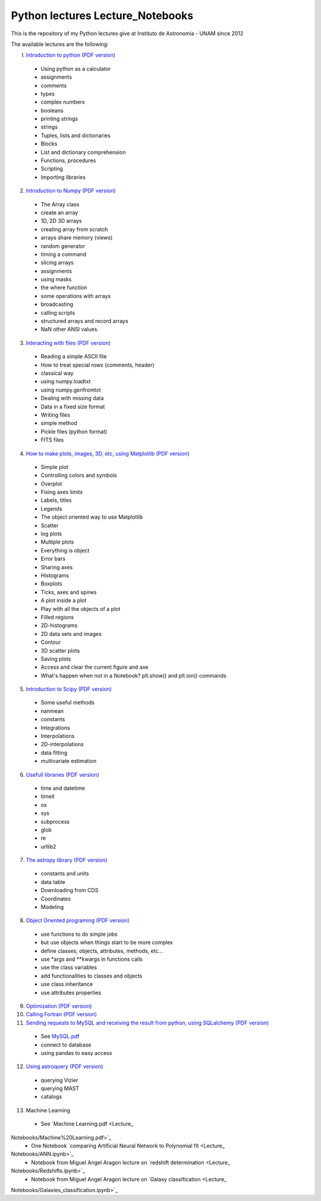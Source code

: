 *************************
Python lectures Lecture_Notebooks
*************************

This is the repository of my Python lectures give at Instituto de Astronomia - UNAM since 2012

The available lectures are the following:

I. `Introduction to python <Lecture_Notebooks/intro_Python.ipynb>`_ `(PDF version) <Lecture_Notebooks/intro_Python.pdf>`_

  - Using python as a calculator
  - assignments
  - comments
  - types
  - complex numbers
  - booleans
  - printing strings
  - strings
  - Tuples, lists and dictionaries
  - Blocks
  - List and dictionary comprehension
  - Functions, procedures
  - Scripting
  - Importing libraries

2. `Introduction to Numpy <Lecture_Notebooks/intro_numpy.ipynb>`_ `(PDF version) <Lecture_Notebooks/intro_numpy.pdf>`_

  - The Array class
  - create an array
  - 1D, 2D 3D arrays
  - creating array from scratch
  - arrays share memory (views)
  - random generator
  - timing a command
  - slicing arrays
  - assignments
  - using masks
  - the where function
  - some operations with arrays
  - broadcasting
  - calling scripts
  - structured arrays and record arrays
  - NaN other ANSI values.

3. `Interacting with files <Lecture_Notebooks/Interact%20with%20files.ipynb>`_ `(PDF version) <Lecture_Notebooks/Interact%20with%20files.pdf>`_

  - Reading a simple ASCII file
  - How to treat special rows (comments, header)
  - classical way
  - using numpy.loadtxt
  - using numpy.genfromtxt
  - Dealing with missing data
  - Data in a fixed size format
  - Writing files
  - simple method
  - Pickle files (python format)
  - FITS files

4. `How to make plots, images, 3D, etc, using Matplotlib <Lecture_Notebooks/intro_Matplotlib.ipynb>`_ `(PDF version) <Lecture_Notebooks/intro_Matplotlib.pdf>`_

  - Simple plot
  - Controlling colors and symbols
  - Overplot
  - Fixing axes limits
  - Labels, titles
  - Legends
  - The object oriented way to use Matplotlib
  - Scatter
  - log plots
  - Multiple plots
  - Everything is object
  - Error bars
  - Sharing axes
  - Histograms
  - Boxplots
  - Ticks, axes and spines
  - A plot inside a plot
  - Play with all the objects of a plot
  - Filled regions
  - 2D-histograms
  - 2D data sets and images
  - Contour
  - 3D scatter plots
  - Saving plots
  - Access and clear the current figure and axe
  - What's happen when not in a Notebook? plt.show() and plt.ion() commands

5.  `Introduction to Scipy <Lecture_Notebooks/intro_Scipy.ipynb>`_ `(PDF version) <Lecture_Notebooks/intro_Scipy.pdf>`_

  - Some useful methods
  - nanmean
  - constants
  - Integrations
  - Interpolations
  - 2D-interpolations
  - data fitting
  - multivariate estimation

6. `Usefull libraries <Lecture_Notebooks/Useful_libraries.ipynb>`_ `(PDF version) <Lecture_Notebooks/Useful_libraries.pdf>`_

  - time and datetime
  - timeit
  - os
  - sys
  - subprocess
  - glob
  - re
  - urllib2

7. `The astropy library <Lecture_Notebooks/Using_astropy.ipynb>`_ `(PDF version) <Lecture_Notebooks/Using_astropy.pdf>`_

 - constants and units
 - data table
 - Downloading from CDS
 - Coordinates
 - Modeling
   
8. `Object Oriented programing <Lecture_Notebooks/OOP.ipynb>`_ `(PDF version) <Lecture_Notebooks/OOP.pdf>`_

  - use functions to do simple jobs
  - but use objects when things start to be more complex
  - define classes, objects, attributes, methods, etc...
  - use *args and **kwargs in functions calls
  - use the class variables
  - add functionalities to classes and objects
  - use class inheritance
  - use attributes properties

9. `Optimization <Lecture_Notebooks/Optimization.ipynb>`_ `(PDF version) <Lecture_Notebooks/Optimization.pdf>`_

10. `Calling Fortran <Lecture_Notebooks/Calling%20Fortran.ipynb>`_ `(PDF version) <Lecture_Notebooks/Calling%20Fortran.pdf>`_

11. `Sending requests to MySQL and receiving the result from python, using SQLalchemy <Lecture_Notebooks/Using_SQLalchemy.ipynb>`_ `(PDF version) <Lecture_Notebooks/Using_SQLalchemy.pdf>`_

  - See `MySQL.pdf <Lecture_Notebooks/MySQL.pdf>`_
  - connect to database
  - using pandas to easy access
    
12. `Using astroquery <Lecture_Notebooks/Using_astroquery.ipynb>`_ `(PDF version) <Lecture_Notebooks/Using_astroquery.pdf>`_

  - querying Vizier
  - querying MAST
  - catalogs

13. Machine Learning

  - See `Machine Learning.pdf <Lecture_
Notebooks/Machine%20Learning.pdf>`_
  - One Notebook `comparing Artificial Neural Network to Polynomial fit <Lecture_
Notebooks/ANN.ipynb>`_
  - Notebook from Miguel Angel Aragon lecture on `redshift determination <Lecture_
Notebooks/Redshifts.ipynb>`_
  - Notebook from Miguel Angel Aragon lecture on `Galaxy classification <Lecture_
Notebooks/Galaxies_classification.ipynb>`_
    
